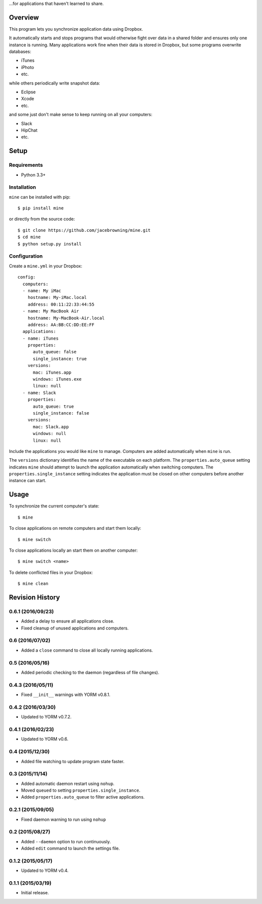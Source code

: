 ...for applications that haven't learned to share.

| |Build Status|
| |Coverage Status|
| |Scrutinizer Code Quality|
| |PyPI Version|
| |PyPI Downloads|

Overview
========

This program lets you synchronize application data using Dropbox.

It automatically starts and stops programs that would otherwise fight
over data in a shared folder and ensures only one instance is running.
Many applications work fine when their data is stored in Dropbox, but
some programs overwrite databases:

-  iTunes
-  iPhoto
-  etc.

while others periodically write snapshot data:

-  Eclipse
-  Xcode
-  etc.

and some just don't make sense to keep running on all your computers:

-  Slack
-  HipChat
-  etc.

Setup
=====

Requirements
------------

-  Python 3.3+

Installation
------------

``mine`` can be installed with pip:

::

    $ pip install mine

or directly from the source code:

::

    $ git clone https://github.com/jacebrowning/mine.git
    $ cd mine
    $ python setup.py install

Configuration
-------------

Create a ``mine.yml`` in your Dropbox:

::

    config:
      computers:
      - name: My iMac
        hostname: My-iMac.local
        address: 00:11:22:33:44:55
      - name: My MacBook Air
        hostname: My-MacBook-Air.local
        address: AA:BB:CC:DD:EE:FF
      applications:
      - name: iTunes
        properties:
          auto_queue: false
          single_instance: true
        versions:
          mac: iTunes.app
          windows: iTunes.exe
          linux: null
      - name: Slack
        properties:
          auto_queue: true
          single_instance: false
        versions:
          mac: Slack.app
          windows: null
          linux: null

Include the applications you would like ``mine`` to manage. Computers
are added automatically when ``mine`` is run.

The ``versions`` dictionary identifies the name of the executable on
each platform. The ``properties.auto_queue`` setting indicates ``mine``
should attempt to launch the application automatically when switching
computers. The ``properties.single_instance`` setting indicates the
application must be closed on other computers before another instance
can start.

Usage
=====

To synchronize the current computer's state:

::

    $ mine

To close applications on remote computers and start them locally:

::

    $ mine switch

To close applications locally an start them on another computer:

::

    $ mine switch <name>

To delete conflicted files in your Dropbox:

::

    $ mine clean

.. |Build Status| image:: http://img.shields.io/travis/jacebrowning/mine/master.svg
   :target: https://travis-ci.org/jacebrowning/mine
.. |Coverage Status| image:: http://img.shields.io/coveralls/jacebrowning/mine/master.svg
   :target: https://coveralls.io/r/jacebrowning/mine
.. |Scrutinizer Code Quality| image:: http://img.shields.io/scrutinizer/g/jacebrowning/mine.svg
   :target: https://scrutinizer-ci.com/g/jacebrowning/mine/?branch=master
.. |PyPI Version| image:: http://img.shields.io/pypi/v/mine.svg
   :target: https://pypi.python.org/pypi/mine
.. |PyPI Downloads| image:: http://img.shields.io/pypi/dm/mine.svg
   :target: https://pypi.python.org/pypi/mine

Revision History
================

0.6.1 (2016/09/23)
------------------

-  Added a delay to ensure all applications close.
-  Fixed cleanup of unused applications and computers.

0.6 (2016/07/02)
----------------

-  Added a ``close`` command to close all locally running applications.

0.5 (2016/05/16)
----------------

-  Added periodic checking to the daemon (regardless of file changes).

0.4.3 (2016/05/11)
------------------

-  Fixed ``__init__`` warnings with YORM v0.8.1.

0.4.2 (2016/03/30)
------------------

-  Updated to YORM v0.7.2.

0.4.1 (2016/02/23)
------------------

-  Updated to YORM v0.6.

0.4 (2015/12/30)
----------------

-  Added file watching to update program state faster.

0.3 (2015/11/14)
----------------

-  Added automatic daemon restart using ``nohup``.
-  Moved ``queued`` to setting ``properties.single_instance``.
-  Added ``properties.auto_queue`` to filter active applications.

0.2.1 (2015/09/05)
------------------

-  Fixed daemon warning to run using ``nohup``

0.2 (2015/08/27)
----------------

-  Added ``--daemon`` option to run continuously.
-  Added ``edit`` command to launch the settings file.

0.1.2 (2015/05/17)
------------------

-  Updated to YORM v0.4.

0.1.1 (2015/03/19)
------------------

-  Initial release.


